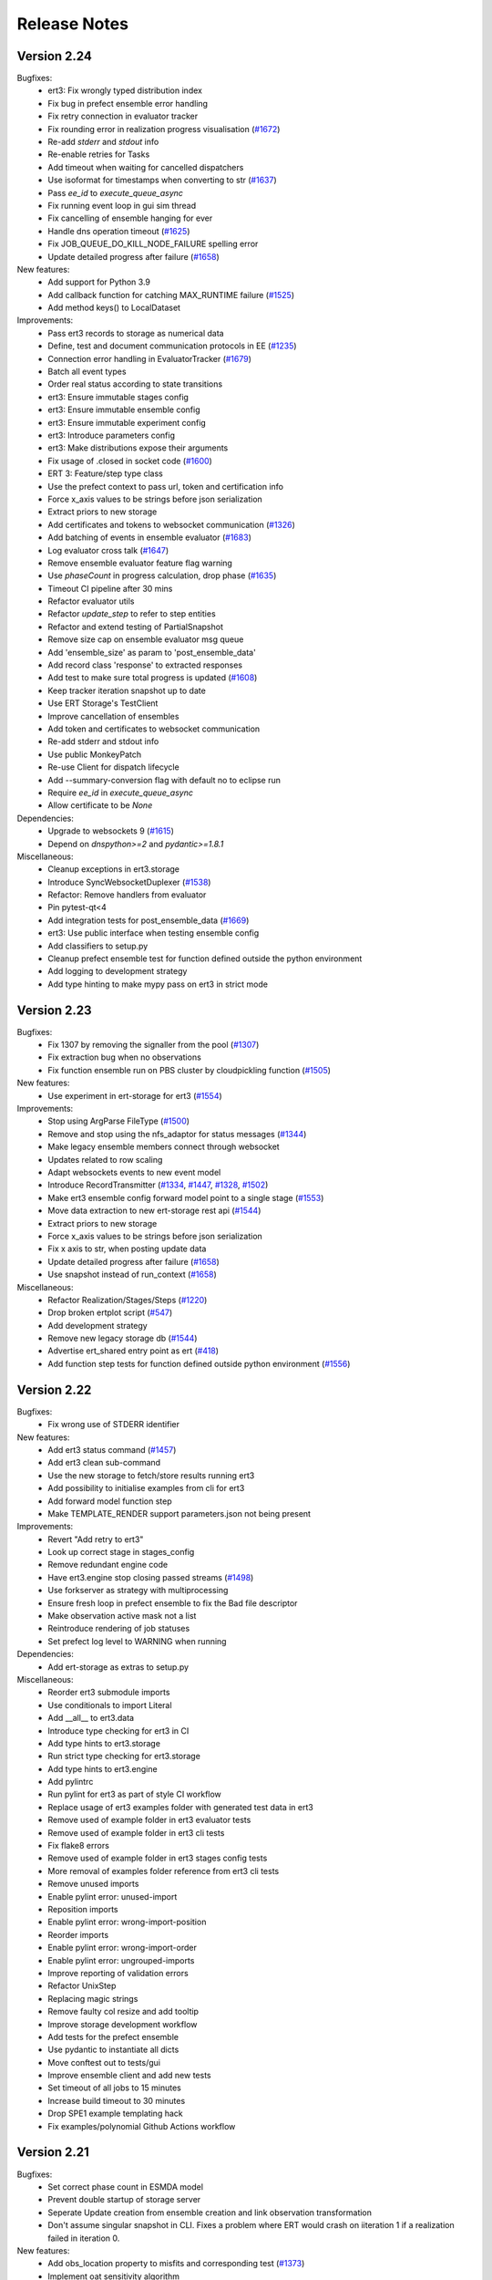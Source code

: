 Release Notes
=============


.. Release notes template
 Version <MAJOR.MINOR>
 ------------

 Breaking changes:
   -

 Bugfixes:
   -

 New features:
   -

 Improvements:
   -

 Deprecations:
   -

 Dependencies:
   -

 Miscellaneous:
   -

Version 2.24
------------

Bugfixes:
  - ert3: Fix wrongly typed distribution index
  - Fix bug in prefect ensemble error handling
  - Fix retry connection in evaluator tracker
  - Fix rounding error in realization progress visualisation (`#1672 <https://github.com/equinor/ert/issues/1672>`_)
  - Re-add `stderr` and `stdout` info
  - Re-enable retries for Tasks
  - Add timeout when waiting for cancelled dispatchers
  - Use isoformat for timestamps when converting to str (`#1637 <https://github.com/equinor/ert/issues/1637>`_)
  - Pass `ee_id` to `execute_queue_async`
  - Fix running event loop in gui sim thread
  - Fix cancelling of ensemble hanging for ever
  - Handle dns operation timeout (`#1625 <https://github.com/equinor/ert/issues/1625>`_)
  - Fix JOB_QUEUE_DO_KILL_NODE_FAILURE spelling error
  - Update detailed progress after failure (`#1658 <https://github.com/equinor/ert/issues/1658>`_)

New features:
  - Add support for Python 3.9
  - Add callback function for catching MAX_RUNTIME failure (`#1525 <https://github.com/equinor/ert/issues/1525>`_)
  - Add method keys() to LocalDataset

Improvements:
  - Pass ert3 records to storage as numerical data
  - Define, test and document communication protocols in EE (`#1235 <https://github.com/equinor/ert/issues/1235>`_)
  - Connection error handling in EvaluatorTracker (`#1679 <https://github.com/equinor/ert/issues/1679>`_)
  - Batch all event types
  - Order real status according to state transitions
  - ert3: Ensure immutable stages config
  - ert3: Ensure immutable ensemble config
  - ert3: Ensure immutable experiment config
  - ert3: Introduce parameters config
  - ert3: Make distributions expose their arguments
  - Fix usage of .closed in socket code (`#1600 <https://github.com/equinor/ert/issues/1600>`_)
  - ERT 3: Feature/step type class
  - Use the prefect context to pass url, token and certification info
  - Force x_axis values to be strings before json serialization
  - Extract priors to new storage
  - Add certificates and tokens to websocket communication (`#1326 <https://github.com/equinor/ert/issues/1326>`_)
  - Add batching of events in ensemble evaluator (`#1683 <https://github.com/equinor/ert/issues/1683>`_)
  - Log evaluator cross talk (`#1647 <https://github.com/equinor/ert/pull/1647>`_)
  - Remove ensemble evaluator feature flag warning
  - Use `phaseCount` in progress calculation, drop phase (`#1635 <https://github.com/equinor/ert/issues/1635>`_)
  - Timeout CI pipeline after 30 mins
  - Refactor evaluator utils
  - Refactor `update_step` to refer to step entities
  - Refactor and extend testing of PartialSnapshot
  - Remove size cap on ensemble evaluator msg queue
  - Add 'ensemble_size' as param to 'post_ensemble_data'
  - Add record class 'response' to extracted responses
  - Add test to make sure total progress is updated (`#1608 <https://github.com/equinor/ert/issues/1608>`_)
  - Keep tracker iteration snapshot up to date
  - Use ERT Storage's TestClient
  - Improve cancellation of ensembles
  - Add token and certificates to websocket communication
  - Re-add stderr and stdout info
  - Use public MonkeyPatch
  - Re-use Client for dispatch lifecycle
  - Add --summary-conversion flag with default no to eclipse run
  - Require `ee_id` in `execute_queue_async`
  - Allow certificate to be `None`

Dependencies:
  - Upgrade to websockets 9 (`#1615 <https://github.com/equinor/ert/issues/1615>`_)
  - Depend on `dnspython>=2` and `pydantic>=1.8.1`

Miscellaneous:
  - Cleanup exceptions in ert3.storage
  - Introduce SyncWebsocketDuplexer (`#1538 <https://github.com/equinor/ert/issues/1538>`_)
  - Refactor: Remove handlers from evaluator
  - Pin pytest-qt<4
  - Add integration tests for post_ensemble_data (`#1669 <https://github.com/equinor/ert/issues/1669>`_)
  - ert3: Use public interface when testing ensemble config
  - Add classifiers to setup.py
  - Cleanup prefect ensemble test for function defined outside the python environment
  - Add logging to development strategy
  - Add type hinting to make mypy pass on ert3 in strict mode

Version 2.23
------------

Bugfixes:
  - Fix 1307 by removing the signaller from the pool (`#1307 <https://github.com/equinor/ert/issues/1307>`_)
  - Fix extraction bug when no observations
  - Fix function ensemble run on PBS cluster by cloudpickling function (`#1505 <https://github.com/equinor/ert/issues/1505>`_)

New features:
  - Use experiment in ert-storage for ert3 (`#1554 <https://github.com/equinor/ert/issues/1554>`_)

Improvements:
  - Stop using ArgParse FileType (`#1500 <https://github.com/equinor/ert/issues/1500>`_)
  - Remove and stop using the nfs_adaptor for status messages (`#1344 <https://github.com/equinor/ert/issues/1344>`_)
  - Make legacy ensemble members connect through websocket
  - Updates related to row scaling
  - Adapt websockets events to new event model
  - Introduce RecordTransmitter (`#1334 <https://github.com/equinor/ert/issues/1334>`_, `#1447 <https://github.com/equinor/ert/issues/1447>`_, `#1328 <https://github.com/equinor/ert/issues/1328>`_, `#1502 <https://github.com/equinor/ert/issues/1502>`_)
  - Make ert3 ensemble config forward model point to a single stage (`#1553 <https://github.com/equinor/ert/issues/1553>`_)
  - Move data extraction to new ert-storage rest api (`#1544 <https://github.com/equinor/ert/issues/1544>`_)
  - Extract priors to new storage
  - Force x_axis values to be strings before json serialization
  - Fix x axis to str, when posting update data
  - Update detailed progress after failure (`#1658 <https://github.com/equinor/ert/issues/1658>`_)
  - Use snapshot instead of run_context (`#1658 <https://github.com/equinor/ert/issues/1658>`_)

Miscellaneous:
  - Refactor Realization/Stages/Steps (`#1220 <https://github.com/equinor/ert/issues/1220>`_)
  - Drop broken ertplot script (`#547 <https://github.com/equinor/ert/issues/547>`_)
  - Add development strategy
  - Remove new legacy storage db (`#1544 <https://github.com/equinor/ert/issues/1544>`_)
  - Advertise ert_shared entry point as ert (`#418 <https://github.com/equinor/ert/issues/418>`_)
  - Add function step tests for function defined outside python environment (`#1556 <https://github.com/equinor/ert/issues/1556>`_)

Version 2.22
------------

Bugfixes:
  - Fix wrong use of STDERR identifier

New features:
  - Add ert3 status command (`#1457 <https://github.com/equinor/ert/issues/1457>`_)
  - Add ert3 clean sub-command
  - Use the new storage to fetch/store results running ert3
  - Add possibility to initialise examples from cli for ert3
  - Add forward model function step
  - Make TEMPLATE_RENDER support parameters.json not being present

Improvements:
  - Revert "Add retry to ert3"
  - Look up correct stage in stages_config
  - Remove redundant engine code
  - Have ert3.engine stop closing passed streams (`#1498 <https://github.com/equinor/ert/issues/1498>`_)
  - Use forkserver as strategy with multiprocessing
  - Ensure fresh loop in prefect ensemble to fix the Bad file descriptor
  - Make observation active mask not a list
  - Reintroduce rendering of job statuses
  - Set prefect log level to WARNING when running

Dependencies:
  - Add ert-storage as extras to setup.py

Miscellaneous:
  - Reorder ert3 submodule imports
  - Use conditionals to import Literal
  - Add __all__ to ert3.data
  - Introduce type checking for ert3 in CI
  - Add type hints to ert3.storage
  - Run strict type checking for ert3.storage
  - Add type hints to ert3.engine
  - Add pylintrc
  - Run pylint for ert3 as part of style CI workflow
  - Replace usage of ert3 examples folder with generated test data in ert3
  - Remove used of example folder in ert3 evaluator tests
  - Remove used of example folder in ert3 cli tests
  - Fix flake8 errors
  - Remove used of example folder in ert3 stages config tests
  - More removal of examples folder reference from ert3 cli tests
  - Remove unused imports
  - Enable pylint error: unused-import
  - Reposition imports
  - Enable pylint error: wrong-import-position
  - Reorder imports
  - Enable pylint error: wrong-import-order
  - Enable pylint error: ungrouped-imports
  - Improve reporting of validation errors
  - Refactor UnixStep
  - Replacing magic strings
  - Remove faulty col resize and add tooltip
  - Improve storage development workflow
  - Add tests for the prefect ensemble
  - Use pydantic to instantiate all dicts
  - Move conftest out to tests/gui
  - Improve ensemble client and add new tests
  - Set timeout of all jobs to 15 minutes
  - Increase build timeout to 30 minutes
  - Drop SPE1 example templating hack
  - Fix examples/polynomial Github Actions workflow

Version 2.21
------------

Bugfixes:
  - Set correct phase count in ESMDA model
  - Prevent double startup of storage server
  - Seperate Update creation from ensemble creation and link observation transformation
  - Don't assume singular snapshot in CLI. Fixes a problem where ERT would crash on iiteration 1 if a realization failed in iteration 0.

New features:
  - Add obs_location property to misfits and corresponding test (`#1373 <https://github.com/equinor/ert/issues/1373>`_)
  - Implement oat sensitivity algorithm
  - Add ert3 support for sensitivity studies
  - Apply row scaling in the smoother update

Improvements:
  - Add failure event and use it in the legacy and prefect ensembles (`#1301 <https://github.com/equinor/ert/issues/1301>`_)
  - Push ensembles separarate from responses to new storage
  - Use numpy_vector instead of deprecated method
  - Fix snake_oil_field ert config
  - Remove the prefect option from ert
  - Remove coefficient generation in Prefect Ensemble
  - Use LocalDaskCluster to run local ensembles
  - Add index and ppf to distributions
  - Introduce experiment folder in workspace
  - Add uniform polynomial experiments
  - Add ert3 reservoir example based on SPE1 and flow
  - Refactor of Qt Graphical User Interface (`#566 <https://github.com/equinor/ert/issues/566>`_)
  - Add error if not response could be loaded for `MeasuredData`
  - Introduce record data types
  - Add retry to the ert3 evaluator
  - Check queue hash when updating in LegacyTracker
  - Use forkserver as strategy with multiprocessing
  - Always use queue from map in LegacyTracker (`#1476 <https://github.com/equinor/ert/issues/1476>`_)
  - Check if partial_snapshot is None before merging
  - Reintroduce rendering of job statuses
  - `JobQueue.snapshot` provide the user with a snapshot of the queue state that can be queried independently of `run_context` and `run_arg`
  - `JobQueue.execute_queue_async` and `JobQueue.stop_jobs_async` provides asynchronous execution and stopping of queue
  - Remove fs dependency for summary observation collector
  - Force sequential execution of callbacks
  - Export shared rng to Python

Deprecations:
  - Depecate loading functions

Miscellaneous:
  - Turn monitor into a context manager (`#1332 <https://github.com/equinor/ert/issues/1332>`_)
  - Load config close to ensemble evaluator evaluation
  - Refactor data loading
  - Refactor plot api
  - Black plot api
  - Run test-data as a part of CI
  - Change patch import in ert3 cli test
  - Add base distribution
  - Fix Literal imports
  - Run polynomial demo during CI
  - Remove trailing whitespace
  - Break before binary operators
  - Make lambda's into def's
  - Run pylint during CI
  - Create CODE_OF_CONDUCT.md (`#1414 <https://github.com/equinor/ert/issues/1414>`_)
  - Add black badge to README
  - Run black on everything in CI
  - Format all files
  - Update badges
  - Move flake8 settings into .flake8 config
  - Fix test that was testing a (now fixed) bug in `libres`
  - Run flake on tests/ert3 during style testing
  - Stop using single character variable names in tests
  - Stop storing unused return values in tests
  - Fix deprecated escape characters
  - Drop support for variables, input and ouput data in storage
  - Pass data as records in ert3
  - Move conftest out to tests/gui
  - Keep ensemble config nodes in an ordered data structure to avoid sampling differences over different build machines
  - Write all elements in grdecl test data

Version 2.20
------------

Bugfixes:
  - Fix for default tabs selection (`#1282 <https://github.com/equinor/ert/issues/1282>`_)

New features:
  - Run eclipse using eclrun when available
  - Add row scaling API
  - Fist working iteration of prefect evaluator (`#1125 <https://github.com/equinor/ert/issues/1125>`_)
  - Introduce ert3 (`#1311 <https://github.com/equinor/ert/issues/1311>`_)

Improvements:
  - Disable logging in forward models and workflows
  - Unify code paths with and without monitoring
  - Graceful exit if storage_server.json exists
  - Clarify how rel paths in workflow are resolved
  - Return empty list in create_observations when no obs are available
  - Add --host setting to ert api
  - Storage: Allow NaNs to be returned (`#1284 <https://github.com/equinor/ert/issues/1284>`_)
  - Storage: Move database to /tmp while using it (`#1309 <https://github.com/equinor/ert/issues/1309>`_)
  - Make evaluator input files configurable
  - Avoid unnecessary stack trace during `ert vis` (`#1306 <https://github.com/equinor/ert/issues/1306>`_)
  - Storage: Combine ParameterDefinition & Parameter

Dependencies:
  - Add `pyrsistent` (`#1376 <https://github.com/equinor/ert/issues/1376>`_)

Miscellaneous:
  - Remove builtin and __future__ imports
  - Fix wrong tests folder in Github Actions
  - Introduce exceptions module for ert3 workspace errors
  - Create CONTRIBUTING.md
  - Refactor Storage API Server (`#1102 <https://github.com/equinor/ert/issues/1102>`_, `#1116 <https://github.com/equinor/ert/issues/1116>`_)
  - Fix extraction.py's create_update
  - Correct spelling of modelling to British variant
  - Copy examples when running Jenkins CI
  - Run flake8 on the ert3 module as part of CI


Version 2.19
------------

Highlighted changes
~~~~~~~~~~~~~~~~~~~

ERT is now pip-installable
##########################
ERT can now be installed via PyPI by running

.. code-block:: none

   >>>> pip install ert

2.19.0 ERT
~~~~~~~~~~ 
Improvements:
  - Improve observation format documentation
  - Fix plotting warnings
  - Introduce sub categories to job documentation section
  - Remove legacy logo
  - Improve documentation of installed workflows
  - Various improvements to the new (but for now optional) data storage 
  - Various improvements to the new (but for now optional) internal workflow manager

Miscellaneous:
  - Remove upper limit on matplotlib version
  - Use the Qt5 backend

8.0.0 libres
~~~~~~~~~~~~
Improvements:
  - pip installable libres
  - Catch version import error
  - Rename all shell workflows to uppercase
  - Improve RMS forward model documentation

Miscellaneous:
  - Remove unused EnKF update checks
  - Move tests to ease running them
  - Remove legacy logo
  - Update requirement list

Version 2.16
------------

Highlighted changes
~~~~~~~~~~~~~~~~~~~

Isolated RMS environment
########################

We recommend all users to remove ``RMS_PYTHONPATH`` from their
ERT configuration files when using ERT 2.16 or newer. Users can experience
problems with not having access to Python modules they earlier had access to
within RMS. If so, contact your ERT admins to evaluate the problem.

For Equinor users we have installed a `run_external` command in the RMS
environment that allows our users to reconstruct the environment prior to
launching RMS to allow for executing commands within the standard user
environment from RMS.

2.16.0 ERT
~~~~~~~~~~ 
New features:
  - Make it possible to run the IES via the command line interface
  - New workflow hook ``PRE_FIRST_UPDATE_HOOK``

Improvements:
  - Improvements to the documentation
  - Use gunicorn instead of werkzeug for data server
  - Authenticate towards data server
  - Have job_dispatch propagate events to prepare for a new ensemble evaluator
  - Have the RMS-job keep track of default Python environment

7.0.0 libres
~~~~~~~~~~~~
See ERT release notes

0.6.4 semeio
~~~~~~~~~~~~
New features:
  - Make data export from overburden_timeshift optional
  - Add all forward model jobs as command line tools
  - Extract saturations from RFT files

Bug fixes:
  - Make CSV_EXPORT2 robust towards empty parameters.txt
  - Disallow whitespaces in parameter names
  - Update summary data when running ``MISFIT_PREPROCESSOR``
  - Install the STEA job correctly
  - design2param forbids invalid parameter names ``ENSEMBLE``, ``DATE`` and ``REAL``

Version 2.15
------------

Highlighted changes
~~~~~~~~~~~~~~~~~~~

Python3.6-only
##############

This version of ERT is now incompatible with Python version less than 3.6.

2.15.0 ERT
~~~~~~~~~~~~
New features:
  - Replace Data export button functionality with a CSV-export
  - Add file operation jobs as workflow jobs

Improvements:
  - Document magic strings
  - Clean up documentation with respect to outdated keywords

Miscellaneous:
  - Deprecate workflow ``STD_SCALE_CORRELATED_OBS``. Recommended to use ``MISFIT_PREPROCESSOR`` instead.
  - Drop support for Python < 3.6
  - Drop ``CUSTOM_KW`` support
  - Drop deprecated analysis keywords
  - Drop deprecated ecl config keywords
  - Drop deprecated ``PLOT_SETTINGS`` keyword
  - Drop deprecated model config keywords
  - Drop support for deprecated keywords ``{STORE, LOAD}_SEED``
  - Drop support for jobs with relative paths to the config
  - Drop support for creating ``EnkfMain`` with filename
  - Drop support for ``QC_{PATH, WORKFLOW}`` keywords
  - Drop support for non enum log levels
  - Remove warning for deprecated ``ERT_LIBRARY_PATH`` env variable
  - Remove unused code
  - New libres version ``6.0.0``

Bug fixes:
  - Handle empty observation set in Data API
  - Alpha and std_cutoff passed wrongly to the now deprecated observation correlation scaling in libres


6.0.0 libres
~~~~~~~~~~~~
See ERT release notes.

0.6.0 semeio
~~~~~~~~~~~~
New features:
  - Add --outputdirectory option to gendata_rft
  - Missing namespace support added to ``design_kw``
  - New option, ``auto_scale`` added to MisfitPreprocessor
  - Add new forward model job, for ``overburden_timeshift`` ( ``OTS``)

Other changes:
  - Refactor scaling factor calculation
  - Reports moved from being in the ``storage`` folder to next to the config file
  - Fixed a bug where ``csv_export2`` was not executable
  - Changed default linkage option from ``single`` to ``average`` for MisfitPreprocessor
  - Decreased likelihood of ``storage`` folders generated in source tree when running tests
  - Fixed a bug where user input observations to MisfitPreprocessor were not being used
  - Add documentation to ``csv_export2``.
  - Add warning for existing keys in parameters.txt for ``design2params``


Version 2.14
------------

Highlighted changes
~~~~~~~~~~~~~~~~~~~

Restarting ES-MDA
#################

It is now possible to restart ES-MDA runs from an intermediate iteration. Note
that this requires a bit of care due to the lack of metadata in current storage.
We are aiming at resolving this in the future in the new storage that soon will
be the standard.

After selecting the ES-MDA algorithm, you first need to set `Current case` to
the case you intend to be your first case to reevaluate. After which the
iteration number will be wrongly injected into the `Target case format`, which
you have to remove manually (reset it to the original `Target case format`).
After which you have to set `Start iteration` to the iteration for which you
are to start from; this number must correspond to the iteration number of the
case you have selected as your `Current case`. We recognize that this induces
some manual checking, but this is due to the lack of metadata mentioned above.
We still hope that this can aid our users and prevent the need of a complete
restart due to cluster issues etc.

2.14.0 ERT
~~~~~~~~~~~~
New features:
  - It's now possible to restart ES-MDA

Improvements:
  - Clean up ENKF_ALPHA keyword usage and documentation
  - Improved queue documentation
  - Warn user if invalid target is used to run analysis

Miscellaneous:
  - Find right extension based on system when loading rml_enkf analysis module

Bug fixes:
  - Ensure py2 QString conversion through py3 str
  - Correctly initialize active mask for IES
  - Fix early int conversion lead to rounding error and graphical glitches in the detailed view

5.0.1 libres
~~~~~~~~~~~~
Improvements:
  - Pretty print status.json and jobs.json
  - Add job index to elements in jobs.json
  - Print update log even if points are missing or inactive

Miscellaneous:
  - Remove deprecated BUILT_PYTHON option
  - Deprecate CUSTOM_KW
  - Stop generating EXIT files (only ERROR file is created)

0.5.4 semeio
~~~~~~~~~~~~
Improvements:
  - All data reported by workflows are persisted

Bug fixes:
  - Fix crash on emmpty defaults sheet for design matrices
  - Fix GENDATA_RFT job config

Version 2.13
------------

2.13.0 ERT
~~~~~~~~~~~~

New features:
  - Jobs can provide documentation via the plugin system

Improvements:
  - Resolve Python 3.8 deprecation warnings
  - Document job plugin system
  - Update COPY_DIRECTORY job docs

4.2.2 libres
~~~~~~~~~~~~

Improvements:
  - Label configuring slurm jobs as running
  - Remove deprecated queue configuration keys

0.5.3 semeio
~~~~~~~~~~~~

New features:
  - Pass job documentation of jobs to ERT via plugin system

Version 2.12
------------

2.12.0 ERT
~~~~~~~~~~~~
New features:
  - Support Slurm as a queue system

Improvements:
  - Support for --version in CLI

4.1.0 libres
~~~~~~~~~~~~
New features:
  - Support Slurm as a queue system

Improvements:
  - Backup PYTHONPATH when running RMS to facilitate external scripts

Miscellaneous:
  - Improve tmp-file usage in tests
  - Remove unused configsuite dependency

0.5.1 semeio
~~~~~~~~~~~~
New features:
  - Add INSERT_NOSIM and REMOVE_NOSIM

Improvements:
  - Add name to ensemble set in CSV_EXPORT2
  - Support configsuite 0.6
  - Have design2params support spaces in values
  - SpearmanJob exposes data via the reporter

Version 2.11
------------

Highlighted changes
~~~~~~~~~~~~~~~~~~~

New database
############

A new storage implementation has been made. The aim is that this will end up
as a more robust storage solution and that it will serve as a large step
towards the future of ERT. The solution is still experimental and **should not be
used for classified data** as of now. To enable the new storate solution use the
command line option `--enable-new-storage` when launching ERT. Note that it
will have to be used while running a case for the data to reside in the new
storage, but that the same data will also be available in the old storage if
you afterwards open ERT without the new storage enabled.

.. code-block:: none

   >>>> ert .... --enable-new-storage

4.0.2 libres
~~~~~~~~~~~~
Bugfixes:
  - Always load GEN_PARAM to ensure correct state before update

0.4.0 semeio
~~~~~~~~~~~~
New features:
  - Implemented Misfit preprocessor which will allow the user to run a pipeline of jobs to account for correlated observations
  - Implemented new CSV_EXPORT2 job which utilizes fmu-ensemble to do the export.

Improvements:
  - Added reporter functionality to output data to common storage
  - Correlated observations scaling uses SemeioScript with reporter in place of ErtScript
  - Improve error messages in design_kw
  - Correlated observation scaling will report singular values
  - Correlated observation scaling will report scale factor

Version 2.10
------------

Highlighted changes
~~~~~~~~~~~~~~~~~~~

Change in shell script behaviour
################################

The shell script jobs will no longer interpret the first path relative to the
configuration file. This implies that if you want to copy a file from the area
around your configuration file to the runpath, the following copying will not
work anymore:

.. code-block:: none

   FORWARD_MODEL COPY_FILE(<FROM>=my_files/data.txt, <TO>=data.txt)

And the reason is that it is not possible to deduce whether the intent was to
copy a file relative to your configuration file or whether you wanted to copy
(or delete) something that is already in your runpath. This led to mysterious
and strange errors. From now on, you will have to explicitly ask for the path
to be relative to your configuration file using the ``<CONFIG_PATH>`` magic
string:

.. code-block:: none

   FORWARD_MODEL COPY_FILE(<FROM>=<CONFIG_PATH>/my_files/data.txt, <TO>=data.txt)

The above change takes effect for the following shell scripts:
  - ``CAREFUL_COPY_FILE``
  - ``COPY_DIRECTORY``
  - ``COPY_FILE``
  - ``DELETE_DIRECTORY``
  - ``DELETE_FILE``
  - ``MAKE_DIRECTORY``
  - ``MAKE_SYMLINK``
  - ``MOVE_FILE``
  - ``SCRIPT``
  - ``SYMLINK``

Python 3 compatible CSV-export
##############################

``CSV_EXPORT2`` has been added as Python 3 compatible alternative to ``CSV_EXPORT1``.

2.10 ERT application
~~~~~~~~~~~~~~~~~~~~

Improvements:
  - Improve documentation on ARGSLIST
  - Enable RML_ENKF in default ERT installation

Bug fixes:
  - Fixed jumping cursor when filling in ES MDA weights
  - Fixed Python exception on exit
  - Logarithmic distributions are now plotted with correct axis type. The
    values themselves on a logarithmic scale, and the exponents on a linear
    scale.
  - Do not terminate on exception in RunContext due to race condition
  - [Python 2] Fix saving unicode configuration files

Other changes:
  - Lower bound matplotlib version for Python 3
  - Remove cwrap from install requirements
  - Separate plotting from data by an API
  - Add Jinja2 as an install dependency

4.0 libres
~~~~~~~~~~~~

Breaking changes:
  - The shell script jobs will no longer interpret the first path relative to
    the configuration file.

Bug fixes:
  - Use workflow future to determine running status
  - Give queue index in queue error message
  - Ensure integer division when making CPU list

2.9 libecl
~~~~~~~~~~

Improvements:
  - Pip-installable libecl
  - Improved identification of rate and total (cumulative) keywords

0.2.2 semeio
~~~~~~~~~~~~

Highlighted changes
  - Add CSV_EXPORT2 as Python 3 compatible alternative to CSV_EXPORT1

Bug fixes:
  - Add string representation to TrajectoryPoint for backwards compatibility


Version 2.9
-----------

2.9 ERT application
~~~~~~~~~~~~~~~~~~~

Improvements:
  - Fix bug where changing dataset for plotting would crash ERT
  - Fix bug in ERT data API where inactive summary observations would exist

3.2 libres
~~~~~~~~~~~~

Improvements:
  - Fix bug in normal distribution which could generate -∞ when sampled

Other changes:
  - Removed ecl version from jobs.json
  - Remove possibility to specify iens when creating runpath

Version 2.8
-----------

Highlighted changes
~~~~~~~~~~~~~~~~~~~

Improvements to ERT
###################
When running ERT in komodo, the forward models will now run in the same komodo version as the ERT application. 
This happens even if the stable komodo version changes while ERT is running. 

Improvements to ERT CLI
#######################
Defining current case is now available in the cli. The see the usage and complete list of available commands, go to :doc:`../reference/running_ert`.


Improvements to ERT GUI
#######################
The viewer for job-output in the detailed monitor widget is now improved to handle larger outputs. 

This will improve the experience for jobs like eclipse.

2.8 ERT application
~~~~~~~~~~~~~~~~~~~

New features:
  - CLI support current case
  - Output viewer supports large output from jobs like eclipse

Improvements:
  - Improvements to documentation

2.8 libres
~~~~~~~~~~

General bug fixes and improvements
  - Added support in IES_ENKF for using newly activated observations
  - Fixed bug in IES_ENKF when extracting active observations
  - Add filtering on module to prevent warnings from other modules
  - Fix error in triangular distribution (Also backported to 2.6)

2.7 libecl
~~~~~~~~~~
General bug fixes and improvements
  - Add deprecation warnings when import ecl.ecl or import ert.ecl.

0.1 Semeio
~~~~~~~~~~

New workflow jobs:
  - CORRELATED_OBSERVATIONS_SCALING - Experimental
  - SPEARMAN_CORRELATION - Experimental

New jobs (Ported from ert-statoil for python 3): 
  - STEA
  - GENDATA_RFT
  - DESIGN2PARAM
  - DESIGN_KW

Add komodo_job_dispatch from equlibrium

Version 2.6
-----------

Highlighted changes
~~~~~~~~~~~~~~~~~~~

Improvements to ERT CLI
#######################
The text and shell interface has been removed from ERT, but the CLI interface has gotten a upgrade and now
included basic monitoring to show the progress of the running experiment. The CLI now also supports MDA and
running single workflows.

The see the usage and complete list of available commands, go to :doc:`../reference/running_ert`.


Improvements to ERT GUI
#######################
The ERT GUI now includes help links to relevant resources and the job monitoring window now also includes
memory usage information for each job. In addition, the output from the Eclipse job is treated like any
other job and you can now read it from the the job monitoring window.

Experimental features
#####################
The new iterative ensemble smoother algorithm has been added as an update algorithm.


2.6 ERT application
~~~~~~~~~~~~~~~~~~~

New features:
  - Add basic monitoring to ERT cli
  - Memory usage monitoring in GUI
  - CLI supports MDA
  - CLI supports running single workflow

Improvements:
  - Less resource intensive monitoring
  - Display config file name in all GUI window titles
  - Run dialog no longer closes when pressing esc
  - Improved exit monitoring when simulations fail
  - Active realizations field is automatically filled with the runable realizations available
  - Tailored plotting for single data points
  - Algorithm recommendations in menu
  - Check for observation data
  - Better support for lsf-nodes with unknown status
  - Communicate analysis completetion
  - Various improvements to the documentation
  - Document RMS job
  - Help links in the GUI

Code structure and tooling:
  - Removed all C-code and CMake
  - Removed ERT_SHARE_PATH
  - Make CLI independent of Qt

Breaking changes:
  - Removed the text and tui interfaces.

Experimental features:
  - New iterative ensemble smother algorithm
  - Python 3 support
  - PyQt5 support
  - Add plugin system for forward models

2.6 libres
~~~~~~~~~~
New features:
  - Suffix support for External Parameters
  - Back up existing parameters-file
  - Support for lower case shell scripts

Improvements:
  - Make runWorkflows static
  - Exposed enkf_main_have_obs in python
  - Added support for unknown status in the queue driver
  - Ensure that the number of required successful realization are not higher then the ensemble size
  - Fix yaml load warnings in python 3
  - Fix ecl load warnings in python 3
  - Improved support for when lsf executables are temporarily unavailable
  - Use subprocess instead of fork
  - General code and performance improvements

Bug fixes:
  - Log random seed
  - Make sure reporting does not fail
  - Remove double dash arguments from job arglists

Breaking changes:
  - Deprecated various unused keywords
  - Deprecated updating workflows
  - Remove SCHEDULE as HISTORY_SOURCE

Experimental features:
  - Programmatic initialization (Validation will come in a future release)

ERT forward models
~~~~~~~~~~~~~~~~~~~
Improvements:
  - Output from Eclipse job is treated like any other job


2.5 libecl
~~~~~~~~~~
General bug fixes and improvements

Changes:
  - More aggressively close files when loading summary vectors.
  - Dump mapaxes even though they are not applied
  - Ignore wells with blank names
  - Infer format from extension
  - Use 0-based indices for nnc's.
  - Allow for mixed case basenames
  - Reset before active cells are set

Version 2.5
-----------

This is a small release which only contains some improvements to the GUI due to
user feedback. See the *Highlighted* section for the most prominent changes. For a more
in-depth overview, as well as links to the relevant pull requests, we refer the
reader to the repository specific sections.

Highlighted changes
~~~~~~~~~~~~~~~~~~~

Open job logs from the GUI
#############################
Open the montoring by pressing `details`. If you select a realization and then
click either its `stdout` or `stderr` you will get the corresponding output
displayed in the GUI for easier debugging.

Notify user of failing workflows
###################################
If workflows fail a list of the failing workflows will be presented to the
user.

Polishing monitoring window
###################################
Several minor improvements to the monitoring section, including embedding it
into the existinging monitoring window, making the layout vertical to prevent
scrolling, not setting the start and end times before they actually exist,
colors etc is added to the monitoring window.

Debug after ensemble failure
####################################
The above capablilities are available also after the entire ensemble has
finished.


2.5 ert application
~~~~~~~~~~~~~~~~~~~

New functionality:
  - MacOS compatibility
  - Notify user of failed workflows
  - Allow the user to open logs from the forward models in the GUI

Improvement:
  - Revert to old plot style if more than one data point
  - Validate that target is specified when running an update via the `cli`
  - Merge detailed view into the old progress window
  - Vertical layout of monitoring for better usability
  - Fetch queue status for each forward model in the detailed monitoring. Border color indicates:
    Yellow, still running on queue. Black, finished. Red, failed

Others:
  - Documentation for setting up custom jobs.
  - Fix status on finished runs.


2.5 libres
~~~~~~~~~~
Minor code improvement and exposure of status files.

ert forward models
~~~~~~~~~~~~~~~~~~~
No changes.

libecl
~~~~~~~~~~
No changes.


Version 2.4
-----------

See the *Highlighted* section for the most prominent changes. For a more
in-depth overview, as well as links to the relevant pull requests, we refer the
reader to the repository specific sections.

Highlighted changes
~~~~~~~~~~~~~~~~~~~

Unified ERT binary
###########################
All launches of *ERT* is now to happen through the shell command ``ert``. To get
an overview of the various *ERT* tools, you can run ``ert --help``. You will then be
presented with the following overview.

::

    [scout@desktop ert]$ ert --help
    usage: ert [-h] {gui,text,shell,cli} ...

    ERT - Ensemble Reservoir Tool

    optional arguments:
      -h, --help            show this help message and exit

    Available user entries:
      ERT can be accessed through a GUI or CLI interface. Include one of the
      following arguments to change between the interfaces. Note that different
      entry points may require different additional arguments. See the help
      section for each interface for more details.  

      {gui,text,shell,cli}  Available entry points
        gui                 Graphical User Interface - opens up an independent
                            window for the user to interact with ERT.        
        cli                 Command Line Interface - provides a user interface in
                            the terminal.

Hence, ``ert gui my_config_file`` will launch the *ERT*-gui with the specified
configuration file. For detailed support for each of the options, use ``ert gui
--help`` etc.

ERT command line interface
###########################
The **cli** option listed above is new and will run *ERT* as a command line
interface with no further interaction after initialization. This will be the
supported command line interface of *ERT* in the future.

Forward model monitoring
######################################################
An essential new feature of *ERT 2.4* is a monitoring screen in the GUI
displaying the progress of each forward model in your ensemble. After
initiating the run, press the **Details** button to get an overview of the
progress of each of the forward models. In the view appearing you can click on
a specific realization to get even more details regarding that specific
realization.

Restarting failed realizations
####################################################
If some of your forward models failed there will appear a **Restart** button
when the run has finished, which will rerun only the failed realizations.

Run prior and posterior separately
####################################################
Many users have requested the possibility of running the prior and posterior
independently. This feature already exists in the advanced mode of the GUI, but
to make it more accessible to the users we have now made the advanced mode the
only mode.

To run your prior, you run an **Ensemble Experiment**. Then, to run an update you
click **Run Analysis** from the top menu of the main window; you can then specify
the target and source case and the update will be calculated. To evaluate your
posterior, you then run a new **Ensemble Experiment** with your target case.
After this, you can plot and compare just as if you had run an **Ensemble
Smoother** to begin with.

Generic tooling in the forward model
####################################################
As a first step towards more generic tooling in *ERT* forward models *ERT* will now dump all
parameters with their corresponding values to the runpath as *JSON*. The format
of this file is still experimental and will most likely change in a future
release of *ERT*, but one is still welcome to play around with the extra
possibilities this gives.

Generic templating
######################
Jinja based templating has been a great success in *Everest* and will most
likely be standardized in future version of *ERT* also; both with respect to
configuration templating and templating in the forward model itself. As a first
step towards this, a forward model named *TEMPLATE_RENDER* has been added. It
will load the parameter values that is dumped by *ERT* (described above),
optionally together with user specified *json*- and *yaml*-files and render a
specified template. For more on how to write *Jinja* template, see the official
`documentation <http://jinja.pocoo.org/docs/2.10/>`_.

Eclipse version in forward model
#################################
The recommended way of specifying the eclipse version is to pass ``<VERSION>``
as argument to the forward model ``ECLIPSE100`` instead of using
``ECLIPSE100_<MY_ECL_VERSION>``. The old format of putting the version in the
job name will be deprecated in the future.


2.4 ert application
~~~~~~~~~~~~~~~~~~~
PR: 162 - 257

New functionality:
  - Unified ERT binary `[165] <https://github.com/equinor/ert/pull/165>`__
  - Restart failed realizations `[206, 209] <https://github.com/equinor/ert/pull/206>`__
  - Forward model monitoring in GUI `[252] <https://github.com/equinor/ert/pull/252>`__

Improvement:
  - Print warning if decimal point is not `.` `[212] <https://github.com/equinor/ert/pull/212>`__
  - Fixed bug such that initial realization mask contains all `[213] <https://github.com/equinor/ert/pull/213>`__
  - Fixed bug in iterated smoother gui `[215] <https://github.com/equinor/ert/pull/215>`__
  - Always display advanced settings `[216] <https://github.com/equinor/ert/pull/216>`__
  - Change default plot size to emphasize discrete data `[243] <https://github.com/equinor/ert/pull/243>`__

Others:
  - Continued to move documentation into the manual.
  - TUI and shell is deprecated.
  - Improved automatic testing on FMU tutorial.

2.4 ert forward models
~~~~~~~~~~~~~~~~~~~~~~
PR: 114 - 126

New functionality:
  - Forward model for dynamic porevolume geertsma `[114] <https://github.com/equinor/ert-statoil/pull/114>`__

Improvements:
  - Eclipse version should be passed to job ECLIPSE_100 / ECLIPSE_300 as an argument

Others:
  - Major move of forward models from ert-statoil to libres


2.4 libres
~~~~~~~~~~
PR: 411 - 517

New functionality:
 - Job description can set environment vars `[431] <https://github.com/equinor/libres/pull/431/files>`__
 - Experimental dump of parameters to runpath as json `[436] <https://github.com/equinor/libres/pull/436>`__
 - Jinja based rendering forward model `[443] <https://github.com/equinor/libres/pull/443/files>`__
 - New config keyword NUM_CPU to override eclipse PARALLEL keyword `[455] <https://github.com/equinor/libres/pull/455/files>`__
 - Expose the algorithm iteration number as magic string <ITER> `[515] <https://github.com/equinor/libres/pull/515>`__

Improvements:
 - Fix bug in default standard deviation calculations `[513] <https://github.com/equinor/libres/pull/513>`__
 - Start scan for active observations at report step 0, instead of 1 `[439] <https://github.com/equinor/libres/pull/439>`__
 - Bug fixes in linear algebra code `[435] <https://github.com/equinor/libres/pull/435>`__
 - Improved job killing capabilities of local queue `[488] <https://github.com/equinor/libres/pull/488>`__

Others:
 - Various improvements to code due to now being a C++ project
 - Removed traces of WPRO and the RPCServer `[428] <https://github.com/equinor/libres/pull/428>`__
 - CAREFUL_COPY moved to libres `[424] <https://github.com/equinor/libres/pull/424>`__
 - Split simulator configuration into multiple files `[477] <https://github.com/equinor/libres/pull/477>`__


2.4 libecl
~~~~~~~~~~
PR: 506 - 579

New functionality:
 - Ability to compute geertsma based on dynamic porevolume `[530] <https://github.com/equinor/libecl/pull/530>`__
 - Support for Intersect NNC format `[533] <https://github.com/equinor/libecl/pull/533>`__
 - Support for extrapolation when resampling `[534] <https://github.com/equinor/libecl/pull/534>`__
 - Ability to load summary data from .csv-files `[536] <https://github.com/equinor/libecl/pull/536>`__
 - Identify region-to-region variables `[551] <https://github.com/equinor/libecl/pull/551>`__

Improvements:
 - Load LGR info when loading well info `[529] <https://github.com/equinor/libecl/pull/529>`__
 - Do not fail if restart file is missing icon `[549] <https://github.com/equinor/libecl/pull/549>`__

Others:
 - Various improvements to code due to now being a C++ project.
 - Improved documentation for Windows users
 - Improved Python 3 testing
 - Revert fortio changes to increase reading speed `[567] <https://github.com/equinor/libecl/pull/567>`__


Version 2.3
-----------

2.3 ert application
~~~~~~~~~~~~~~~~~~~
PR: 67 - 162


2.3 libres
~~~~~~~~~~
PR: 105 - 411


2.3 libecl
~~~~~~~~~~
PR: 170 - 506




Version 2.2
-----------

2.2: ert application
~~~~~~~~~~~~~~~~~~~~

Version 2.2.1 September 2017 PR: 1 - 66
Cherry-picked: `70 <https://github.com/Equinor/ert/pull/70/>`__

Misc:

 - Using res_config changes from libres `[16] <https://github.com/Equinor/ert/pull/16/>`__
 - files moved from libecl to libres: `[51] <https://github.com/Equinor/ert/pull/51>`__
 - replaced ert.enkf with res.enkf `[56] <https://github.com/Equinor/ert/pull/56/>`__
 - Created ErtVersion: [`61 <https://github.com/Equinor/ert/pull/61/>`__, `66 <https://github.com/Equinor/ert/pull/66/>`__].
 - Using res_config: [`62 <https://github.com/Equinor/ert/pull/62/>`__]
 - Removed dead workflow files: `[64] <https://github.com/Equinor/ert/pull/64/>`__

Build and testing:

 - Cleanup after repo split [`1 <https://github.com/Equinor/ert/pull/1/>`__, `2 <https://github.com/Equinor/ert/pull/2/>`__, `3 <https://github.com/Equinor/ert/pull/3/>`__ , `4 <https://github.com/Equinor/ert/pull/4/>`__, `5 <https://github.com/Equinor/ert/pull/5/>`__ , `6 <https://github.com/Equinor/ert/pull/6/>`__]
 - Added test_install functionality [`7 <https://github.com/Equinor/ert/pull/7/>`__]
 - Added travis build script for libecl+libres+ert:
   [`15 <https://github.com/Equinor/ert/pull/15/>`__, `17 <https://github.com/Equinor/ert/pull/17/>`__, `18 <https://github.com/Equinor/ert/pull/18/>`__, `19 <https://github.com/Equinor/ert/pull/19/>`__, `21 <https://github.com/Equinor/ert/pull/21/>`__, `26 <https://github.com/Equinor/ert/pull/26/>`__, `27 <https://github.com/Equinor/ert/pull/27/>`__, `39, <https://github.com/Equinor/ert/pull/39/>`__ `52 <https://github.com/Equinor/ert/pull/52/>`__-`55 <https://github.com/Equinor/ert/pull/55/>`__, `63 <https://github.com/Equinor/ert/pull/63/>`__]

 - MacOS build error: [`28 <https://github.com/Equinor/ert/pull/28/>`__].
 - Created simple gui_test bin/gui_test [`32 <https://github.com/Equinor/ert/pull/32/>`__]
 - cmake - create symlink: [`41 <https://github.com/Equinor/ert/pull/41/>`__, `42 <https://github.com/Equinor/ert/pull/42/>`__, `43 <https://github.com/Equinor/ert/pull/43/>`__]
 - Initial Python3 testing [`58 <https://github.com/Equinor/ert/pull/58/>`__, `60 <https://github.com/Equinor/ert/pull/60/>`__].


Queue and running:

 - Added base run model - gui model updates: [`20 <https://github.com/Equinor/ert/pull/20/>`__].
 - Added single simulation pretest running [`33 <https://github.com/Equinor/ert/pull/33/>`__, `36 <https://github.com/Equinor/ert/pull/36/>`__, `50 <https://github.com/Equinor/ert/pull/50/>`__, `67 <https://github.com/Equinor/ert/pull/67/>`__].
 - Add run_id to simulation batches.


2.2: libres
~~~~~~~~~~~

Version 2.2.9 September 2017 PR: 1 - 104
Cherry-picks: [`106 <https://github.com/Equinor/res/pull/106/>`__, `108 <https://github.com/Equinor/res/pull/108/>`__, `110 <https://github.com/Equinor/res/pull/110/>`__, `118 <https://github.com/Equinor/res/pull/118/>`__, `121 <https://github.com/Equinor/res/pull/121/>`__, `122 <https://github.com/Equinor/res/pull/122/>`__, `123 <https://github.com/Equinor/res/pull/123/>`__, `127 <https://github.com/Equinor/res/pull/127/>`__]

Misc:

 - implement legacy from ert.xxx [`1, <https://github.com/Equinor/res/pull/1/>`__ `20, <https://github.com/Equinor/res/pull/20/>`__ `21, <https://github.com/Equinor/res/pull/21/>`__ `22 <https://github.com/Equinor/res/pull/22/>`__]
 - Setting up libres_util and moving ert_log there [`13 <https://github.com/Equinor/res/pull/13/>`__, `44 <https://github.com/Equinor/res/pull/44/>`__, `48 <https://github.com/Equinor/res/pull/48/>`__].
 - Added subst_list + block_fs functionality to res_util - moved from
   libecl [`27 <https://github.com/Equinor/res/pull/27/>`__, `68 <https://github.com/Equinor/res/pull/68/>`__, `74 <https://github.com/Equinor/res/pull/74/>`__].
 - Do not generate parameters.txt if no GEN_KW is specified.[`89 <https://github.com/Equinor/res/pull/89/>`__]
 - Started using RES_VERSION [`91 <https://github.com/Equinor/res/pull/91/>`__].
 - CONFIG_PATH subtitution settings - bug fixed[`43 <https://github.com/Equinor/res/pull/43/>`__, `96 <https://github.com/Equinor/res/pull/96/>`__].
 - Will load summary if GEN_DATA is present [`123 <https://github.com/Equinor/res/pull/123/>`__, `127 <https://github.com/Equinor/res/pull/127/>`__]


Build and test fixes:

 - Simple functionality to do post-install testing[`3 <https://github.com/Equinor/res/pull/3/>`__]
 - Use libecl as cmake target[`6 <https://github.com/Equinor/res/pull/6/>`__,`15 <https://github.com/Equinor/res/pull/15/>`__]
 - removed stale binaries [`7 <https://github.com/Equinor/res/pull/7/>`__, `9 <https://github.com/Equinor/res/pull/9/>`__]
 - travis will build all repositories [`23 <https://github.com/Equinor/res/pull/23/>`__].
 - Travis + OSX [`69 <https://github.com/Equinor/res/pull/69/>`__, `72 <https://github.com/Equinor/res/pull/72/>`__]
 - Remove equinor specific settings from build sytem [`38 <https://github.com/Equinor/res/pull/38/>`__].
 - Travis split for parallell builds [`79 <https://github.com/Equinor/res/pull/79/>`__].


Config refactor:

  In this release cycle there have been large amount of changes to the
  code configuring the ERT state; the purpose of these changes has
  been to prepare for further development with Everest. The main net
  change is that a new configuration object - res_config has been
  created ,which holds all the configuration subobjects:

    [`10 <https://github.com/Equinor/res/pull/10/>`__, `14 <https://github.com/Equinor/res/pull/14/>`__, `35 <https://github.com/Equinor/res/pull/35/>`__, `39 <https://github.com/Equinor/res/pull/39/>`__, `45 <https://github.com/Equinor/res/pull/45/>`__, `52 <https://github.com/Equinor/res/pull/52/>`__, `54 <https://github.com/Equinor/res/pull/54/>`__, `58 <https://github.com/Equinor/res/pull/58/>`__-`62 <https://github.com/Equinor/res/pull/62/>`__, `66 <https://github.com/Equinor/res/pull/66/>`__, `75 <https://github.com/Equinor/res/pull/75/>`__]


Queue layer:

 - Improved logging [`17 <https://github.com/Equinor/res/pull/17/>`__, `37 <https://github.com/Equinor/res/pull/37/>`__].
 - Funcionality to create a queue_config object copy [`36 <https://github.com/Equinor/res/pull/36/>`__].

 As part of this development cycle the job_dispatch script has been
 included in the libres distribution. There are many PR's related to
 this script:

    [`28 <https://github.com/Equinor/res/pull/28/>`__, `40 <https://github.com/Equinor/res/pull/40/>`__, `41 <https://github.com/Equinor/res/pull/1/>`__, `51 <https://github.com/Equinor/res/pull/51/>`__, `53 <https://github.com/Equinor/res/pull/53/>`__, `63 <https://github.com/Equinor/res/pull/63/>`__, `64 <https://github.com/Equinor/res/pull/64/>`__, `83 <https://github.com/Equinor/res/pull/83/>`__, `84 <https://github.com/Equinor/res/pull/84/>`__, `85 <https://github.com/Equinor/res/pull/85/>`__, `93 <https://github.com/Equinor/res/pull/93/>`__, `94 <https://github.com/Equinor/res/pull/94/>`__, `95 <https://github.com/Equinor/res/pull/95/>`__, `97 <https://github.com/Equinor/res/pull/97/>`__-`99 <https://github.com/Equinor/res/pull/99/>`__,
     `101 <https://github.com/Equinor/res/pull/101/>`__, `103 <https://github.com/Equinor/res/pull/103/>`__, `108 <https://github.com/Equinor/res/pull/108/>`__, `110 <https://github.com/Equinor/res/pull/110/>`__]

 - Create a common run_id for one batch of simulations, and generally
   treat one batch of simulations as one unit, in a better way than
   previously: [`42 <https://github.com/Equinor/res/pull/42/>`__, `67 <https://github.com/Equinor/res/pull/67/>`__]

 - Added PPU (Paay Per Use) code to LSF driver [`71 <https://github.com/Equinor/res/pull/71/>`__].
 - Workflow job PRE_SIMULATION_COPY [`73 <https://github.com/Equinor/res/pull/73/>`__, `88 <https://github.com/Equinor/res/pull/88/>`__].
 - Allow to unset QUEUE_OPTION [`87 <https://github.com/Equinor/res/pull/87/>`__].
 - Jobs failing due to dead nodes are restarted [`100 <https://github.com/Equinor/res/pull/100/>`__].


Documentation:

  - Formatting bugs: [`49 <https://github.com/Equinor/res/pull/49/>`__, `50 <https://github.com/Equinor/res/pull/50/>`__]
  - Removed doxygen + build rst [`29 <https://github.com/Equinor/res/pull/29/>`__]

2.2: libecl
~~~~~~~~~~~

Version 2.2.0 September 2017 PR: 1 - 169
Open PR: 108, 145

Grid:

 - Extracted implementation ecl_nnc_geometry [`1 <https://github.com/Equinor/libecl/pull/1/>`__, `66 <https://github.com/Equinor/libecl/pull/66/>`__, `75 <https://github.com/Equinor/libecl/pull/75/>`__, `78 <https://github.com/Equinor/libecl/pull/78/>`__, `80 <https://github.com/Equinor/libecl/pull/80/>`__, `109 <https://github.com/Equinor/libecl/pull/109/>`__].
 - Fix bug in cell_contains for mirrored grid [`51 <https://github.com/Equinor/libecl/pull/51/>`__, `53 <https://github.com/Equinor/libecl/pull/53/>`__].
 - Extract subgrid from grid [`56 <https://github.com/Equinor/libecl/pull/56/>`__].
 - Expose mapaxes [`63 <https://github.com/Equinor/libecl/pull/63/>`__, `64 <https://github.com/Equinor/libecl/pull/64/>`__].
 - grid.get_lgr - numbered lookup [`83 <https://github.com/Equinor/libecl/pull/83/>`__]
 - Added NUMRES values to EGRID header [`125 <https://github.com/Equinor/libecl/pull/125/>`__].

Build & testing:

 - Removed warnings - added pylint [`4 <https://github.com/Equinor/libecl/pull/4/>`__, `5 <https://github.com/Equinor/libecl/pull/5/>`__, `6 <https://github.com/Equinor/libecl/pull/6/>`__, `10 <https://github.com/Equinor/libecl/pull/10/>`__, `11 <https://github.com/Equinor/libecl/pull/11/>`__, `12 <https://github.com/Equinor/libecl/pull/12/>`__]
 - Accept any Python 2.7.x version [`17 <https://github.com/Equinor/libecl/pull/17/>`__, `18 <https://github.com/Equinor/libecl/pull/18/>`__]
 - Remove ERT testing & building [`3 <https://github.com/Equinor/libecl/pull/3/>`__, `19 <https://github.com/Equinor/libecl/pull/19/>`__]
 - Changes to Python/cmake machinery [`25 <https://github.com/Equinor/libecl/pull/25/>`__, `30 <https://github.com/Equinor/libecl/pull/3/>`__, `31 <https://github.com/Equinor/libecl/pull/31/>`__, `32 <https://github.com/Equinor/libecl/pull/32/>`__, `49 <https://github.com/Equinor/libecl/pull/49/>`__, `52 <https://github.com/Equinor/libecl/pull/52/>`__, `62 <https://github.com/Equinor/libecl/pull/62/>`__].
 - Added cmake config file [`33 <https://github.com/Equinor/libecl/pull/33/>`__, `44 <https://github.com/Equinor/libecl/pull/44/>`__, `45 <https://github.com/Equinor/libecl/pull/45/>`__, `47 <https://github.com/Equinor/libecl/pull/47/>`__].
 - Only *one* library [`54 <https://github.com/Equinor/libecl/pull/54/>`__, `55 <https://github.com/Equinor/libecl/pull/55/>`__, `58 <https://github.com/Equinor/libecl/pull/58/>`__, `69 <https://github.com/Equinor/libecl/pull/69/>`__, `73 <https://github.com/Equinor/libecl/pull/73/>`__, `77 <https://github.com/Equinor/libecl/pull/77/>`__, `91 <https://github.com/Equinor/libecl/pull/91/>`__, `133 <https://github.com/Equinor/libecl/pull/133/>`__]
 - Removed stale binaries [`59 <https://github.com/Equinor/libecl/pull/59/>`__].
 - Require cmake >= 2.8.12 [`67 <https://github.com/Equinor/libecl/pull/67/>`__].
 - Fix build on OSX [`87 <https://github.com/Equinor/libecl/pull/87/>`__, `88 <https://github.com/Equinor/libecl/pull/88/>`__, `95 <https://github.com/Equinor/libecl/pull/95/>`__, `103 <https://github.com/Equinor/libecl/pull/103/>`__].
 - Fix broken behavior with internal test data [`97 <https://github.com/Equinor/libecl/pull/97/>`__].
 - Travis - compile with -Werror [`122 <https://github.com/Equinor/libecl/pull/122/>`__, `123 <https://github.com/Equinor/libecl/pull/123/>`__, `127 <https://github.com/Equinor/libecl/pull/127/>`__, `130 <https://github.com/Equinor/libecl/pull/130/>`__]
 - Started to support Python3 syntax [`150 <https://github.com/Equinor/libecl/pull/150/>`__, `161 <https://github.com/Equinor/libecl/pull/161/>`__]
 - Add support for paralell builds on Travis [`149 <https://github.com/Equinor/libecl/pull/149/>`__]

libecl now fully supports OSX. On Travis it is compiled with
-Werror=all which should protect against future warnings.

C++:

 - Removed use of deignated initializers [`7 <https://github.com/Equinor/libecl/pull/7/>`__].
 - Memory leak in EclFilename.cpp [`14 <https://github.com/Equinor/libecl/pull/14/>`__].
 - Guarantee C linkage for ecl_data_type [`65 <https://github.com/Equinor/libecl/pull/65/>`__].
 - New smspec overload [`89 <https://github.com/Equinor/libecl/pull/89/>`__].
 - Use -std=c++0x if -std=c++11 is unavailable [`118 <https://github.com/Equinor/libecl/pull/118/>`__]
 - Make all of (previous( libutil compile with C++ [`162 <https://github.com/Equinor/libecl/pull/162/>`__]

Well:

 - Get well rates from restart files [`8 <https://github.com/Equinor/libecl/pull/8/>`__, `20 <https://github.com/Equinor/res/pull/20/>`__].
 - Test if file exists before load [`111 <https://github.com/Equinor/libecl/pull/111/>`__].
 - Fix some warnings [`169 <https://github.com/Equinor/libecl/pull/169/>`__]

Core:

 - Support for variable length strings in binary eclipse files [`13 <https://github.com/Equinor/libecl/pull/13/>`__, `146 <https://github.com/Equinor/libecl/pull/146/>`__].
 - Renamed root package ert -> ecl [`21 <https://github.com/Equinor/libecl/pull/21/>`__]
 - Load INTERSECT summary files with NAMES instead WGNAMES [`34 <https://github.com/Equinor/libecl/pull/34/>`__ - `39 <https://github.com/Equinor/libecl/pull/39/>`__].
 - Possible memory leak: [`61 <https://github.com/Equinor/libecl/pull/61/>`__]
 - Refactored binary time search in __get_index_from_sim_time() [`113 <https://github.com/Equinor/libecl/pull/113/>`__]
 - Possible to mark fortio writer as "failed" - will unlink on close [`119 <https://github.com/Equinor/libecl/pull/119/>`__].
 - Allow keywords of more than 8 characters [`120 <https://github.com/Equinor/libecl/pull/120/>`__, `124 <https://github.com/Equinor/libecl/pull/124/>`__].
 - ecl_sum writer: Should write RESTART keyword [`129 <https://github.com/Equinor/libecl/pull/129/>`__, `131 <https://github.com/Equinor/libecl/pull/131/>`__]
 - Made EclVersion class [`160 <https://github.com/Equinor/libecl/pull/160/>`__]
 - Functionality to dump an index file for binary files: [`155 <https://github.com/Equinor/libecl/pull/155/>`__, `159 <https://github.com/Equinor/libecl/pull/159/>`__, `163 <https://github.com/Equinor/libecl/pull/163/>`__, `166 <https://github.com/Equinor/libecl/pull/166/>`__, `167 <https://github.com/Equinor/libecl/pull/167/>`__]

Misc:

 - Added legacy pacakge ert/ [`48 <https://github.com/Equinor/libecl/pull/48/>`__, `99 <https://github.com/Equinor/libecl/pull/99/>`__]
 - Improved logging - adding enums for og levels [`90 <https://github.com/Equinor/libecl/pull/90/>`__, `140 <https://github.com/Equinor/libecl/pull/140/>`__, `141 <https://github.com/Equinor/libecl/pull/141/>`__]
 - Refactored to use snake_case instead of CamelCase [`144 <https://github.com/Equinor/libecl/pull/144/>`__, `145 <https://github.com/Equinor/libecl/pull/145/>`__]


-----------------------------------------------------------------

Version 2.1.0 February 2017  PR: 1150 - 1415
Open PR: 1352, 1358, 1362

Queue system/workflows:

 - Functionality to blacklist nodes from LSF [1240, 1256, 1258, 1274, 1412, 1415].
 - Use bhist command to check lsf job status if job has expired from bjobs [1301].
 - Debug output from torque goes to stdout [1151].
 - Torque driver will not abort if qstat returns invalid status [1411].
 - Simulation status USER_EXIT - count as failed [1166].
 - Added Enum identifier 'JOB_QUEUE_DO_KILL_NODE_FAILURE [1268].
 - Have deprecated the ability to set queue options directly on the drivers [1288].
 - Added system for version specific loading for workflow job model
   description files [1177].
 - Job loader should not try to load from directory [1187].
 - Refactoring of max runtime - initiated from WPRO [1237].
 - Determine which nodes are running a job [1251].

Build updates:

 - Check if python modules are present in the required version [1150].
 - Do not build ERT_GUI if PyQt4 is not found [1150, 1230].
 - Do not fail build numpy is not found [1153].
 - Allow for user provided CMAKE_C_FLAGS on linux [1300].
 - Require exactly version 2.7 of Python [1307].
 - Travis testing improvements [1363].
 - Removed devel/ directory from source [1196].
 - Setting correct working directory, and build target dependency
   for sphinx-apidoc / html generation [1385].

Eclipse library:

 - C++ move constructor and operator= for smspec_node [1155, 1200].
 - fortio_ftruncate( ) [1161].
 - INIT writer will write keywords DEPTH, DX, DY, DZ [1164, 1172, 1311, 1388].
 - Grid writer will take unit system enum argument [1164].
 - New function ecl_kw_first_different( ) [1165].
 - Completion variables can be treated as totals [1167].
 - Fixed bug in ecl_kw_compare_numeric( ) [1168].
 - Refactored / inlined volume calculations in ecl_grid [1173, 1184].
 - Made function ecl_kw_size_and_type_equal() public [1192].
 - Fixed bug in ecl_grid_cell_contains() [1402, 1404, 1195, 1419].
 - OOM bug in ecl_kw_grdecl loader for large files [1207].
 - Cache cell volumes in ecl_grid [1228].
 - Geertsma / gravity functionality [1227, 1284, 1289, 1292, 1364, 1408].
 - Summary + restart - will allow some keyword differences [1296].
 - Implemented ecl_rst_file_open_write_seek( ) [1236].
 - Optionally apply mapaxes [1242, 1281].
 - Expose and use ecl_file_view datastructere - stop using 'blocks' in ecl_file objects [1250].
 - ecl_sum will internalize Aquifer variables [1275].
 - Make sure region properties RxxT are marked as total + depreecated some properties [1285].
 - ecl_kw_resize() + C++ operator[] [1316]
 - Added small C++ utility to create eclipse filenames[1396].
 - Make sure restart and INIT files are written with correct unit ID [1399, 1407].
 - Skip keyword data type: 'C010' without failing [1406, 1410].
 - Adding parsing of the last (optional) config token for the SLAVES kwd [1409].
 - Add nnc index to the information exported by ecl_nnc_export() [1204].
 - Marked solvent related total keywords ?NIT and ?NPT.* as totals [1241].
 - Top active cell in grid [1322].
 - Added absolute epsilon to ecl_kw comparsion [1345,1351].

Smoother, updates and 'running':

 - Fixed bug with local updates of GEN_DATA [1291].
 - Changed default MDA weights and removed file input [1156, 1190, 1191].
 - Bug in handling of failed realisations [1163].
 - Fix bug missing assignment of analysis module in ES-MDA [1179].
 - OpenMP implementation of fwd_step [1185, 1324,1342].
 - Removes the ability to update dynamic variables [1189].
 - Allow max CV FOLD to be the number of ensembles [1205, 1208].
 - Fix for min_realizations logic [1206].
 - Can assign a specific analyis module for one local update [1224].
 - Handle updates when some summary relaisations are "too short" [1400, 1405].
 - Extending hook manager to support PRE_UPDATE and POST_UPDATE hooks [1340,1360].
 - RML logging is on by default [1318].
 - Changed default ENKF_ALPHA value to 3.0 [??]
 - Implemented subsspacce inversion algorithm [1334, 1344].

libgeometry:

 - Added function to create new geo_surface (i.e. IRAP) object [1308].
 - Get (x, y) pos from surface [1395].

Python code:

 - cwrap has been moved out to stand-alone module, out of ert
   package [1159, 1320, 1325, 1326, 1328, 1332, 1338, 1341, 1343, 1347, 1350, 1353]
 - Simplified loading of shared libraries [1234].
 - Python3 preparations [1231, 1347].
 - Added __repr__ methods: [1266, 1327, 1329, 1331, 1348, 1373, 1375, 1377, 1384, 1387].
 - Implement __getitem__( ) for gen_data [1331].
 - Removed cstring_obj Python class [1387].
 - EclKW.numpy_array returns shared buffer ndarray [1180].
 - Minor bug in ecl_kw.py [1171].
 - Added EclKW.numpyView( ) and EclKW.numpyCopy( ) [1188].
 - Bug in EclKW slice access [1203].
 - Expose active_list better in Python [1392].
 - @TYPE@_vector suppports negative indices in __getitem__ and
   __setitem__; added repr method [1378].
 - added root() methdo ert/__init__.py [1293].

GUI / Configuration / Documentation

 - Bug when viewing plots while simulating [1157.]
 - Bug when plotting short vectors [1303].
 - Completely refactored the ERT Gui event system [1158, 1162].
 - Marked keywords INIT_SECTION and SCHEDULE_FILE as deprecated [1181].
 - Removed outdated keywords from documentation [1390].
 - Documented UMASK keyword [1186].
 - ConfigParser: Can turn off validation + warnings [1233, 1249, 1287].
 - Make ies advanced option only [1401].
 - Removing MAX_RUNNING_LOCAL and MAX_RUNNING_LSF from user doc [1398].
 - Apply plot style to other plots [1397].
 - Fig bug in initialization when out of range [1394].
 - Added new object for generic config settings [1391].
 - Changes to plot settings [11359,376,1380,1382,1386].
 - Fix bug in load case manually [1368].
 - Documentation of plugins [1194].
 - Changed all time handling to UTC. This will affect loading old cases [1229, 1257].
 - Removed keyword QC_PATH + updated GRID [1263].
 - Making sure the ertshell is creating the run path [1280].
 - Create Doxygen [1277,1278,1294,1309,1317].
 - Ability to run analysis from GUI [1314].
 - Improved documentation of priors [1319].
 - Bug in config parsing with relative paths [1333].
 - Field documentation updates [1337].


libwecl_well:

  - Internalize rates for wells and connections in the well library
    [1403].
  - New function well_ts_get_name() [1393].

libutil:

  - Functions for parsing and outputting dates in ISO format[1248].
  - stringlist_join - like Python str.join [1243].
  - bug in matrix_dgemm [1286].
  - Resurrected block_fs utilities from the past [1297].
  - Slicing for runpath_list [1356].
